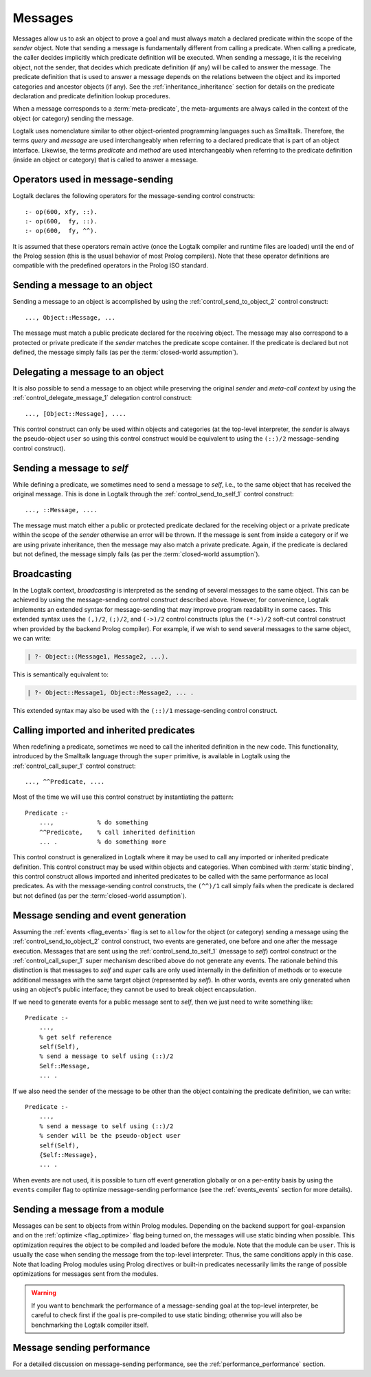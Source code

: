 ..
   This file is part of Logtalk <https://logtalk.org/>
   SPDX-FileCopyrightText: 1998-2025 Paulo Moura <pmoura@logtalk.org>
   SPDX-License-Identifier: Apache-2.0

   Licensed under the Apache License, Version 2.0 (the "License");
   you may not use this file except in compliance with the License.
   You may obtain a copy of the License at

       http://www.apache.org/licenses/LICENSE-2.0

   Unless required by applicable law or agreed to in writing, software
   distributed under the License is distributed on an "AS IS" BASIS,
   WITHOUT WARRANTIES OR CONDITIONS OF ANY KIND, either express or implied.
   See the License for the specific language governing permissions and
   limitations under the License.


.. _messages_messages:

Messages
========

Messages allow us to ask an object to prove a goal and must always match a
declared predicate within the scope of the *sender* object. Note that sending
a message is fundamentally different from calling a predicate. When calling a
predicate, the caller decides implicitly which predicate definition will be
executed. When sending a message, it is the receiving object, not the sender,
that decides which predicate definition (if any) will be called to answer the
message. The predicate definition that is used to answer a message depends on
the relations between the object and its imported categories and ancestor
objects (if any). See the :ref:`inheritance_inheritance` section for details
on the predicate declaration and predicate definition lookup procedures.

When a message corresponds to a :term:`meta-predicate`, the meta-arguments
are always called in the context of the object (or category) sending the
message.

Logtalk uses nomenclature similar to other object-oriented programming
languages such as Smalltalk. Therefore, the terms *query* and *message* are
used interchangeably when referring to a declared predicate that is part of
an object interface. Likewise, the terms *predicate* and *method* are used
interchangeably when referring to the predicate definition (inside an object
or category) that is called to answer a message.

.. _messages_operators:

Operators used in message-sending
---------------------------------

Logtalk declares the following operators for the message-sending control
constructs:

::

   :- op(600, xfy, ::).
   :- op(600,  fy, ::).
   :- op(600,  fy, ^^).

It is assumed that these operators remain active (once the Logtalk
compiler and runtime files are loaded) until the end of the Prolog
session (this is the usual behavior of most Prolog compilers). Note that
these operator definitions are compatible with the predefined operators
in the Prolog ISO standard.

.. _messages_sending:

Sending a message to an object
------------------------------

Sending a message to an object is accomplished by using the
:ref:`control_send_to_object_2` control construct:

::

   ..., Object::Message, ...

The message must match a public predicate declared for the receiving
object. The message may also correspond to a protected or private
predicate if the *sender* matches the predicate scope container. If the
predicate is declared but not defined, the message simply fails (as per
the :term:`closed-world assumption`).

.. _messages_delegating:

Delegating a message to an object
---------------------------------

It is also possible to send a message to an object while preserving the
original *sender* and *meta-call context* by using the
:ref:`control_delegate_message_1` delegation control construct:

::

   ..., [Object::Message], ....

This control construct can only be used within objects and categories
(at the top-level interpreter, the *sender* is always the pseudo-object
``user`` so using this control construct would be equivalent to using the
``(::)/2`` message-sending control construct).

Sending a message to *self*
---------------------------

While defining a predicate, we sometimes need to send a message to
*self*, i.e., to the same object that has received the original message.
This is done in Logtalk through the
:ref:`control_send_to_self_1` control construct:

::

   ..., ::Message, ....

The message must match either a public or protected predicate declared for
the receiving object or a private predicate within the scope of the *sender*
otherwise an error will be thrown. If the message is sent from inside a
category or if we are using private inheritance, then the message may also
match a private predicate. Again, if the predicate is declared but not
defined, the message simply fails (as per the :term:`closed-world assumption`).

.. _messages_broadcasting:

Broadcasting
------------

In the Logtalk context, *broadcasting* is interpreted as the sending of
several messages to the same object. This can be achieved by using the
message-sending control construct described above. However, for convenience,
Logtalk implements an extended syntax for message-sending that may improve
program readability in some cases. This extended syntax uses the ``(,)/2``,
``(;)/2``, and ``(->)/2`` control constructs (plus the ``(*->)/2`` soft-cut
control construct when provided by the backend Prolog compiler). For example,
if we wish to send several messages to the same object, we can write:

.. code-block:: text

   | ?- Object::(Message1, Message2, ...).

This is semantically equivalent to:

.. code-block:: text

   | ?- Object::Message1, Object::Message2, ... .

This extended syntax may also be used with the ``(::)/1`` message-sending
control construct.

.. _messages_super:

Calling imported and inherited predicates
-----------------------------------------

When redefining a predicate, sometimes we need to call the inherited
definition in the new code. This functionality, introduced by the
Smalltalk language through the ``super`` primitive, is available in
Logtalk using the :ref:`control_call_super_1` control construct:

::

   ..., ^^Predicate, ....

Most of the time we will use this control construct by instantiating the
pattern:

::

   Predicate :-
       ...,            % do something
       ^^Predicate,    % call inherited definition
       ... .           % do something more

This control construct is generalized in Logtalk where it may be used to
call any imported or inherited predicate definition. This control
construct may be used within objects and categories. When combined with
:term:`static binding`, this control construct allows imported and inherited
predicates to be called with the same performance as local predicates.
As with the message-sending control constructs, the ``(^^)/1`` call simply
fails when the predicate is declared but not defined (as per the
:term:`closed-world assumption`).

.. _messages_events:

Message sending and event generation
------------------------------------

Assuming the :ref:`events <flag_events>` flag is set to ``allow`` for the
object (or category) sending a message using the
:ref:`control_send_to_object_2` control construct, two events are generated,
one before and one after the message execution.
Messages that are sent using the
:ref:`control_send_to_self_1` (message to *self*)
control construct or the
:ref:`control_call_super_1` super mechanism
described above do not generate any events. The rationale behind this
distinction is that messages to *self* and *super* calls are only used
internally in the definition of methods or to execute additional
messages with the same target object (represented by *self*). In other
words, events are only generated when using an object's public
interface; they cannot be used to break object encapsulation.

If we need to generate events for a public message sent to *self*, then
we just need to write something like:

::

   Predicate :-
       ...,
       % get self reference
       self(Self),
       % send a message to self using (::)/2
       Self::Message,
       ... .

If we also need the sender of the message to be other than the object
containing the predicate definition, we can write:

::

   Predicate :-
       ...,
       % send a message to self using (::)/2
       % sender will be the pseudo-object user
       self(Self),
       {Self::Message},
       ... .

When events are not used, it is possible to turn off event generation globally
or on a per-entity basis by using the ``events`` compiler flag to optimize
message-sending performance (see the :ref:`events_events` section for more
details).

.. _messages_from_module:

Sending a message from a module
-------------------------------

Messages can be sent to objects from within Prolog modules. Depending on the
backend support for goal-expansion and on the :ref:`optimize <flag_optimize>`
flag being turned on, the messages will use static binding when possible. This
optimization requires the object to be compiled and loaded before the module.
Note that the module can be ``user``. This is usually the case when sending
the message from the top-level interpreter. Thus, the same conditions apply
in this case. Note that loading Prolog modules using Prolog directives or
built-in predicates necessarily limits the range of possible optimizations
for messages sent from the modules.

.. warning::

   If you want to benchmark the performance of a message-sending goal
   at the top-level interpreter, be careful to check first if the goal
   is pre-compiled to use static binding; otherwise you will also be
   benchmarking the Logtalk compiler itself.

.. _messages_performance:

Message sending performance
---------------------------

For a detailed discussion on message-sending performance, see the
:ref:`performance_performance` section.


..
   .. _messages_performance:

   Message sending performance
   ---------------------------

   Logtalk supports both :term:`static binding` and :term:`dynamic binding`.
   Static binding is used whenever messages are sent (using the ``(::)/2`` control
   construct) to static objects already loaded and with the
   :ref:`optimize <flag_optimize>` compiler flag turned on. When that is not
   the case (or when using the ``(::)/1`` control construct), Logtalk uses dynamic
   binding coupled with a caching mechanism that avoids repeated lookups of
   predicate declarations and predicate definitions. This is a solution common
   to other programming languages supporting dynamic binding. :term:`Message
   lookups <message lookup>` are automatically cached the first time a message
   is sent. Cache entries are automatically removed when loading entities or
   using Logtalk dynamic features that invalidate the cached lookups.

   Whenever static binding is used, message-sending performance is roughly
   the same as a predicate call in plain Prolog. When discussing Logtalk
   dynamic binding performance, two distinct cases should be considered:
   messages sent by the user from the top-level interpreter and messages
   sent from compiled objects. In addition, the message declaration and
   definition lookups may, or may not be already cached by the runtime
   engine. In what follows, we will assume that the message lookups are
   already cached.

   .. _messages_inferences:

   Translating message processing to predicate calls
   ~~~~~~~~~~~~~~~~~~~~~~~~~~~~~~~~~~~~~~~~~~~~~~~~~

   In order to better understand the performance trade-offs of using Logtalk
   dynamic binding when compared to plain Prolog or to Prolog module
   systems, is useful to translate message processing in terms of predicate
   calls. However, in doing this, we should keep in mind that the number of
   predicate calls is not necessarily proportional to the time taken to
   execute them.

   With event-support turned on, a message sent from a compiled object (or
   category) to another object translates to a minimum of five predicate
   calls:

   checking for *before* events
      one call to the built-in predicate ``(\+)/1`` and a call to its
      argument, assuming that no events are defined
   method call using the cached lookup
      one call to a dynamic predicate (the cache entry)
   checking for *after* events
      one call to the built-in predicate ``(\+)/1`` and a call to its
      argument, assuming that no events are defined

   Given that events can be dynamically defined at runtime, there is no
   room for reducing the number of predicate calls without turning off
   support for event-driven programming. When events are defined, the
   number of predicate calls grows proportional to the number of events and
   event handlers (monitors). Event-driven programming support can be
   switched off for specific object using the
   :ref:`events <flag_events>` compiler flag. Doing so, reduces
   the number of predicate calls from three to just one.

   Messages to *self* are transparent regarding events and, as such, imply
   only one predicate call (to the cache entry, a dynamic predicate).

   When a message is sent by the user from the top-level interpreter,
   Logtalk needs to perform a runtime translation of the message term in
   order to prove the corresponding goal. Thus, while sending a message
   from a compiled object corresponds to either three predicate calls
   (event-support on) or one predicate call (event-support off), the same
   message sent by the user from the top-level interpreter necessarily
   implies an overhead. Considering the time taken for the user to type the
   goal and read the reply, this overhead is of no practical consequence.

   When a message is not cached, the number of predicate calls depends on
   the number of steps needed for the Logtalk runtime engine to lookup the
   corresponding predicate scope declaration (to check if the message is
   valid) and then to lookup a predicate definition for answering the
   message.

   .. _messages_cputime:

   Processing time
   ~~~~~~~~~~~~~~~

   Not all predicate calls take the same time. Moreover, the time taken to
   process a specific predicate call depends on the Prolog compiler
   implementation details. As such, the only valid performance measure is
   the time taken for processing a message.

   The usual way of measuring the time taken by a predicate call is to
   repeat the call a number of times and than to calculate the average
   time. A sufficient large number of repetitions would hopefully lead to
   an accurate measure. Care should be taken to subtract the time taken by
   the repetition code itself. In addition, we should be aware of any
   limitations of the predicates used to measure execution times. One way
   to make sense of numbers we get is to repeat the test with the same
   predicate using plain Prolog and with the predicate encapsulated in a
   module.

   A simple predicate for helping benchmarking predicate calls could be:

   ::

      benchmark(N, Goal) :-
          repeat(N),
              call(Goal),
          fail.

      benchmark(_, _).

   The rational of using a failure-driven loop is to try to avoid any
   interference on our timing measurements from garbage-collection or
   memory expansion mechanisms. Based on the predicate ``benchmark/2``, we
   may define a more convenient predicate for performing our benchmarks.
   For example:

   ::

      benchmark(Goal) :-
          % some sufficiently large number of repetitions
          N = 10000000,
          write('Number of repetitions: '), write(N), nl,
          % replace by your Prolog-specific predicate
          get_cpu_time(Seconds1),
          benchmark(N, Goal),
          get_cpu_time(Seconds2),
          Average is (Seconds2 - Seconds1)/N,
          write('Average time per call: '), write(Average), write(' seconds'), nl,
          Speed is 1.0/Average,
          write('Number of calls per second: '), write(Speed), nl.

   We can get a baseline for our timings by doing:

   .. code-block:: text

      | ?- benchmark(true).

   For comparing message-sending performance across several Prolog
   compilers, we would call the ``benchmark/1`` predicate with a suitable
   argument. For example:

   .. code-block:: text

      | ?- benchmark(list::length([1,2,3,4,5,6,7,8,9,0], _)).

   For comparing message-sending performance with predicate calls in plain
   Prolog and with calls to predicates encapsulated in modules, we should
   use exactly the same predicate definition in the three cases.

   It should be stressed that message-sending is only one of the factors
   affecting the performance of a Logtalk application (and often not the
   most important one). The strengths and limitations of the chosen Prolog
   compiler play a crucial role on all aspects of the development,
   reliability, usability, and performance of a Logtalk application. It is
   advisable to take advantage of the Logtalk wide compatibility with most
   Prolog compilers to test for the best match for developing your Logtalk
   applications.
